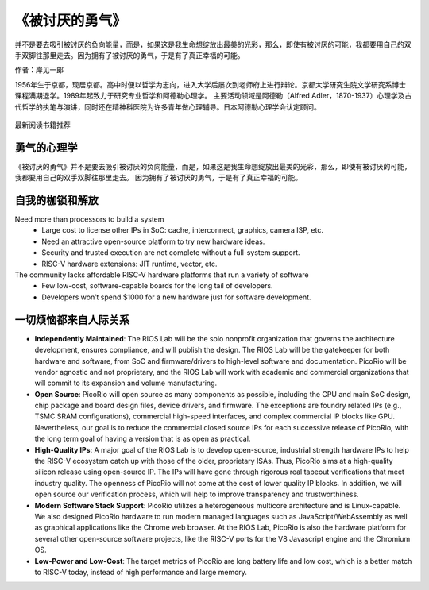 《被讨厌的勇气》
============

并不是要去吸引被讨厌的负向能量，而是，如果这是我生命想绽放出最美的光彩，那么，即使有被讨厌的可能，我都要用自己的双手双脚往那里走去。因为拥有了被讨厌的勇气，于是有了真正幸福的可能。

作者：岸见一郎

1956年生于京都，现居京都。高中时便以哲学为志向，进入大学后屡次到老师府上进行辩论。京都大学研究生院文学研究系博士课程满期退学。1989年起致力于研究专业哲学和阿德勒心理学。
主要活动领域是阿德勒（Alfred Adler，1870-1937）心理学及古代哲学的执笔与演讲，同时还在精神科医院为许多青年做心理辅导。日本阿德勒心理学会认定顾问。

.. figure:: images/1.jpg
   :width: 90%
   :align: center

   最新阅读书籍推荐


勇气的心理学
----------------

《被讨厌的勇气》并不是要去吸引被讨厌的负向能量，而是，如果这是我生命想绽放出最美的光彩，那么，即使有被讨厌的可能，我都要用自己的双手双脚往那里走去。
因为拥有了被讨厌的勇气，于是有了真正幸福的可能。


自我的枷锁和解放
----------

Need more than processors to build a system
  * Large cost to license other IPs in SoC: cache, interconnect, graphics, camera ISP, etc.
  * Need an attractive open-source platform to try new hardware ideas.
  * Security and trusted execution are not complete without a full-system support.
  * RISC-V hardware extensions: JIT runtime, vector, etc.

The community lacks affordable RISC-V hardware platforms that run a variety of software
  * Few low-cost, software-capable boards for the long tail of developers.
  * Developers won’t spend $1000 for a new hardware just for software development.


一切烦恼都来自人际关系
----------------

* **Independently Maintained**: The RIOS Lab will be the solo nonprofit organization that governs the architecture development, ensures compliance, and will publish the design. The RIOS Lab will be the gatekeeper for both hardware and software, from SoC and firmware/drivers to high-level software and documentation. PicoRio will be vendor agnostic and not proprietary, and the RIOS Lab will work with academic and commercial organizations that will commit to its expansion and volume manufacturing.

* **Open Source**: PicoRio will open source as many components as possible, including the CPU and main SoC design, chip package and board design files, device drivers, and firmware. The exceptions are foundry related IPs (e.g., TSMC SRAM configurations), commercial high-speed interfaces, and complex commercial IP blocks like GPU. Nevertheless, our goal is to reduce the commercial closed source IPs for each successive release of PicoRio, with the long term goal of having a version that is as open as practical.

* **High-Quality IPs**: A major goal of the RIOS Lab is to develop open-source, industrial strength hardware IPs to help the RISC-V ecosystem catch up with those of the older, proprietary ISAs. Thus, PicoRio aims at a high-quality silicon release using open-source IP. The IPs will have gone through rigorous real tapeout verifications that meet industry quality. The openness of PicoRio will not come at the cost of lower quality IP blocks. In addition, we will open source our verification process, which will help to improve transparency and trustworthiness.

* **Modern Software Stack Support**: PicoRio utilizes a heterogeneous multicore architecture and is Linux-capable. We also designed PicoRio hardware to run modern managed languages such as JavaScript/WebAssembly as well as graphical applications like the Chrome web browser. At the RIOS Lab, PicoRio is also the hardware platform for several other open-source software projects, like the RISC-V ports for the V8 Javascript engine and the Chromium OS.

* **Low-Power and Low-Cost**: The target metrics of PicoRio are long battery life and low cost, which is a better match to RISC-V today, instead of high performance and large memory.


